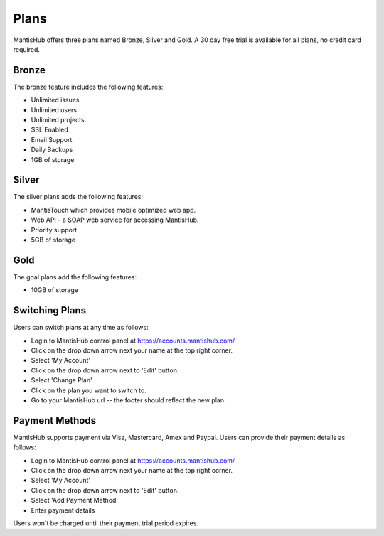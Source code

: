 =====
Plans
=====

MantisHub offers three plans named Bronze, Silver and Gold.
A 30 day free trial is available for all plans, no credit card required.

Bronze
######

The bronze feature includes the following features:

- Unlimited issues
- Unlimited users
- Unlimited projects
- SSL Enabled
- Email Support
- Daily Backups
- 1GB of storage

Silver
######

The silver plans adds the following features:

- MantisTouch which provides mobile optimized web app.
- Web API - a SOAP web service for accessing MantisHub.
- Priority support
- 5GB of storage

Gold
####

The goal plans add the following features:

- 10GB of storage

Switching Plans
###############

Users can switch plans at any time as follows:

- Login to MantisHub control panel at https://accounts.mantishub.com/
- Click on the drop down arrow next your name at the top right corner.
- Select 'My Account'
- Click on the drop down arrow next to 'Edit' button.
- Select 'Change Plan'
- Click on the plan you want to switch to.
- Go to your MantisHub url -- the footer should reflect the new plan.

Payment Methods
###############

MantisHub supports payment via Visa, Mastercard, Amex and Paypal.
Users can provide their payment details as follows:

- Login to MantisHub control panel at https://accounts.mantishub.com/
- Click on the drop down arrow next your name at the top right corner.
- Select 'My Account'
- Click on the drop down arrow next to 'Edit' button.
- Select 'Add Payment Method'
- Enter payment details

Users won't be charged until their payment trial period expires.
